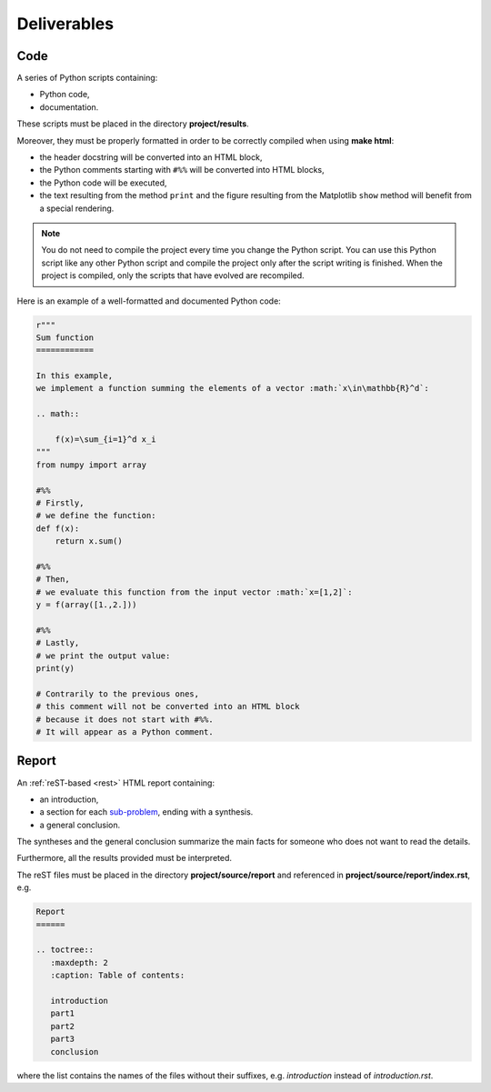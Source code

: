 Deliverables
============

Code
----

A series of Python scripts containing:

* Python code,
* documentation.

These scripts must be placed in the directory **project/results**.

Moreover, they must be properly formatted
in order to be correctly compiled when using **make html**:

* the header docstring will be converted into an HTML block,
* the Python comments starting with ``#%%`` will be converted into HTML blocks,
* the Python code will be executed,
* the text resulting from the method ``print``
  and the figure resulting from the Matplotlib ``show`` method
  will benefit from a special rendering.

.. note::

   You do not need to compile the project every time you change the Python script.
   You can use this Python script like any other Python script
   and compile the project only after the script writing is finished.
   When the project is compiled,
   only the scripts that have evolved are recompiled.

Here is an example of a well-formatted and documented Python code:

.. code::

   r"""
   Sum function
   ============

   In this example,
   we implement a function summing the elements of a vector :math:`x\in\mathbb{R}^d`:

   .. math::

       f(x)=\sum_{i=1}^d x_i
   """
   from numpy import array

   #%%
   # Firstly,
   # we define the function:
   def f(x):
       return x.sum()

   #%%
   # Then,
   # we evaluate this function from the input vector :math:`x=[1,2]`:
   y = f(array([1.,2.]))

   #%%
   # Lastly,
   # we print the output value:
   print(y)

   # Contrarily to the previous ones,
   # this comment will not be converted into an HTML block
   # because it does not start with #%%.
   # It will appear as a Python comment.

Report
------

An :ref:`reST-based <rest>` HTML report containing:

* an introduction,
* a section for each `sub-problem <problem.html>`_, ending with a synthesis.
* a general conclusion.

The syntheses and the general conclusion summarize the main facts
for someone who does not want to read the details.

Furthermore, all the results provided must be interpreted.

The reST files must be placed in the directory **project/source/report**
and referenced in **project/source/report/index.rst**, e.g.

.. code-block::

    Report
    ======

    .. toctree::
       :maxdepth: 2
       :caption: Table of contents:

       introduction
       part1
       part2
       part3
       conclusion

where the list contains the names of the files without their suffixes,
e.g. *introduction* instead of *introduction.rst*.